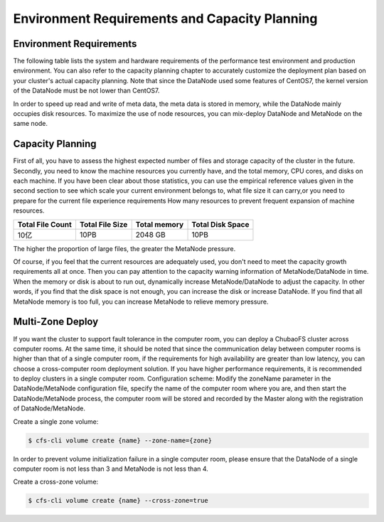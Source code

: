 
Environment Requirements and Capacity Planning
=========================================================

Environment Requirements
--------------------------

The following table lists the system and hardware requirements of the performance test environment and production environment. You can also refer to the capacity planning chapter to accurately customize the deployment plan based on your cluster's actual capacity planning.
Note that since the DataNode used some features of CentOS7, the kernel version of the DataNode must be not lower than CentOS7.

In order to speed up read and write of meta data, the meta data is stored in memory, while the DataNode mainly occupies disk resources. To maximize the use of node resources, you can mix-deploy DataNode and MetaNode on the same node.

.. csv-table::
   :file: csv/env.csv

Capacity Planning
-----------------------------

First of all, you have to assess the highest expected number of files and storage capacity of the cluster in the future.
Secondly, you need to know the machine resources you currently have, and the total memory, CPU cores, and disks on each machine.
If you have been clear about those statistics, you can use the empirical reference values ​​given in the second section to see which scale your current environment belongs to, what file size it can carry,or you need to prepare for the current file experience requirements How many resources to prevent frequent expansion of machine resources.

.. csv-table::
   :header: "Total File Count", "Total File Size", "Total memory", "Total Disk Space"

   "10亿", "10PB", "2048 GB", "10PB"

The higher the proportion of large files, the greater the MetaNode pressure.

Of course, if you feel that the current resources are adequately used, you don't need to meet the capacity growth requirements all at once. Then you can pay attention to the capacity warning information of MetaNode/DataNode in time. When the memory or disk is about to run out, dynamically increase MetaNode/DataNode to adjust the capacity. In other words, if you find that the disk space is not enough, you can increase the disk or increase DataNode. If you find that all MetaNode memory is too full, you can increase MetaNode to relieve memory pressure.


Multi-Zone Deploy
-----------------------


If you want the cluster to support fault tolerance in the computer room, you can deploy a ChubaoFS cluster across computer rooms. At the same time, it should be noted that since the communication delay between computer rooms is higher than that of a single computer room, if the requirements for high availability are greater than low latency, you can choose a cross-computer room deployment solution. If you have higher performance requirements, it is recommended to deploy clusters in a single computer room.
Configuration scheme: Modify the zoneName parameter in the DataNode/MetaNode configuration file, specify the name of the computer room where you are, and then start the DataNode/MetaNode process, the computer room will be stored and recorded by the Master along with the registration of DataNode/MetaNode.


Create a single zone volume:

.. code-block:: bash

    $ cfs-cli volume create {name} --zone-name={zone}

In order to prevent volume initialization failure in a single computer room, please ensure that the DataNode of a single computer room is not less than 3 and MetaNode is not less than 4.

Create a cross-zone volume:

.. code-block:: bash

    $ cfs-cli volume create {name} --cross-zone=true
